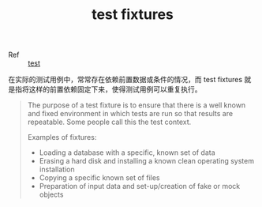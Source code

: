 :PROPERTIES:
:ID:       A72244A3-2830-421F-BD45-DE6C9FF5163C
:END:
#+TITLE: test fixtures

+ Ref :: [[id:5025292A-AFC0-47C7-BD6B-B9464506F937][test]]

在实际的测试用例中，常常存在依赖前置数据或条件的情况，而 test fixtures 就是指将这样的前置依赖固定下来，使得测试用例可以重复执行。

#+begin_quote
The purpose of a test fixture is to ensure that there is a well known and fixed environment in which tests are run so that results are repeatable. Some people call this the test context.

Examples of fixtures:
+ Loading a database with a specific, known set of data
+ Erasing a hard disk and installing a known clean operating system installation
+ Copying a specific known set of files
+ Preparation of input data and set-up/creation of fake or mock objects
#+end_quote

